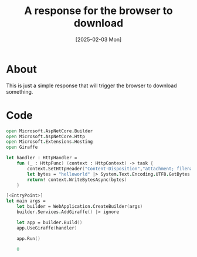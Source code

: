#+title: A response for the browser to download
#+categories: dotnet
#+date: [2025-02-03 Mon]

* About

This is just a simple response that will trigger the browser to download
something.

* Code

#+begin_src fsharp
open Microsoft.AspNetCore.Builder
open Microsoft.AspNetCore.Http
open Microsoft.Extensions.Hosting
open Giraffe

let handler : HttpHandler =
    fun (_ : HttpFunc) (context : HttpContext) -> task {
        context.SetHttpHeader("Content-Disposition","attachment; filename=\"foobar.txt\"")
        let bytes = "helloworld" |> System.Text.Encoding.UTF8.GetBytes
        return! context.WriteBytesAsync(bytes)
    }

[<EntryPoint>]
let main args =
    let builder = WebApplication.CreateBuilder(args)
    builder.Services.AddGiraffe() |> ignore

    let app = builder.Build()
    app.UseGiraffe(handler)

    app.Run()

    0
#+end_src
